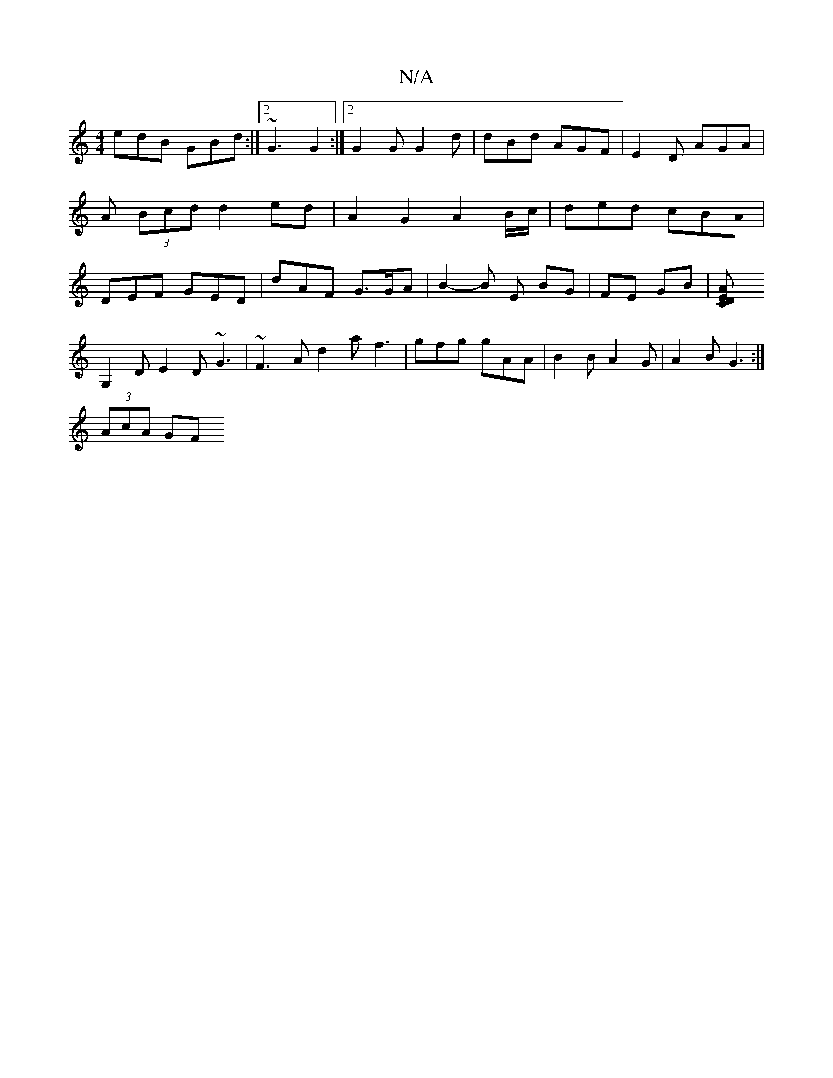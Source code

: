 X:1
T:N/A
M:4/4
R:N/A
K:Cmajor
edB GBd :|2 ~G3 G2 :|2 G2 G G2 d|dBd AGF|E2D AGA|A (3Bcd d2 ed | A2 G2 A2B/c/ | ded cBA | DEF GED | dAF G>GA | B2-B E BG | FE GB |[A2 D2 CE ||
G,2D E2D ~G3|~F3A d2af3|gfg gAA|B2B A2G|A2B G3:|
(3AcA GF